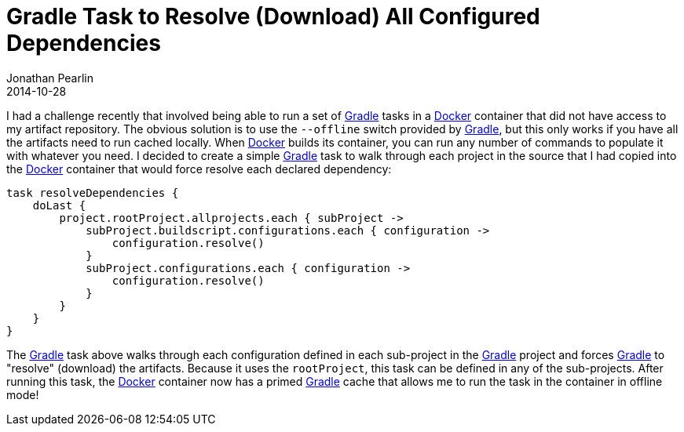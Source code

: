 = Gradle Task to Resolve (Download) All Configured Dependencies
Jonathan Pearlin
2014-10-28
:jbake-type: post
:jbake-tags: gradle,docker
:jbake-status: published
:source-highlighter: prettify
:linkattrs:
:id: gradle_resolve_all_dependencies
:icons: font
:gradle: http://gradle.org[Gradle, window="_blank"]
:docker: https://www.docker.com/[Docker, window="_blank"]

I had a challenge recently that involved being able to run a set of {gradle} tasks in a {docker} container that
did not have access to my artifact repository.  The obvious solution is to use the `--offline` switch provided
by {gradle}, but this only works if you have all the artifacts need to run cached locally.  When {docker}
builds its container, you can run any number of commands to populate it with whatever you need.  I decided to
create a simple {gradle} task to walk through each project in the source that I had copied into the {docker}
container that would force resolve each declared dependency:

[source,groovy]
----
task resolveDependencies {
    doLast {
        project.rootProject.allprojects.each { subProject ->
            subProject.buildscript.configurations.each { configuration ->
                configuration.resolve()
            }
            subProject.configurations.each { configuration ->
                configuration.resolve()
            }
        }
    }
}
----

The {gradle} task above walks through each configuration defined in each sub-project in the {gradle} project and forces
{gradle} to "resolve" (download) the artifacts.  Because it uses the `rootProject`, this task can be defined in any
of the sub-projects.  After running this task, the {docker} container now has a primed {gradle} cache that allows me
to run the task in the container in offline mode!